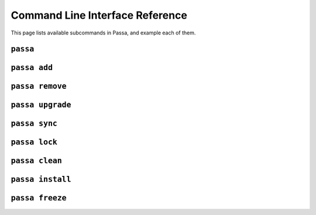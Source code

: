 ================================
Command Line Interface Reference
================================

This page lists available subcommands in Passa, and example each of them.


``passa``
=========

.. _`cmd`:

.. argparse::
    :ref: passa.cli.get_parser
    :prog: passa
    :nodescription:
    :nosubcommands:


.. _`cmd-add`:

``passa add``
=============

.. argparse::
    :ref: passa.cli.get_parser
    :prog: passa
    :path: add


.. _`cmd-remove`:

``passa remove``
================

.. argparse::
    :ref: passa.cli.get_parser
    :prog: passa
    :path: remove


.. _`cmd-upgrade`:

``passa upgrade``
=================

.. argparse::
    :ref: passa.cli.get_parser
    :prog: passa
    :path: upgrade


.. _`cmd-sync`:

``passa sync``
==============

.. argparse::
    :ref: passa.cli.get_parser
    :prog: passa
    :path: sync


.. _`cmd-lock`:

``passa lock``
==============

.. argparse::
    :ref: passa.cli.get_parser
    :prog: passa
    :path: lock


.. _`cmd-clean`:

``passa clean``
===============

.. argparse::
    :ref: passa.cli.get_parser
    :prog: passa
    :path: clean


.. _`cmd-install`:

``passa install``
===============

.. argparse::
    :ref: passa.cli.get_parser
    :prog: passa
    :path: install


.. _`cmd-freeze`:

``passa freeze``
===============

.. argparse::
    :ref: passa.cli.get_parser
    :prog: passa
    :path: freeze
